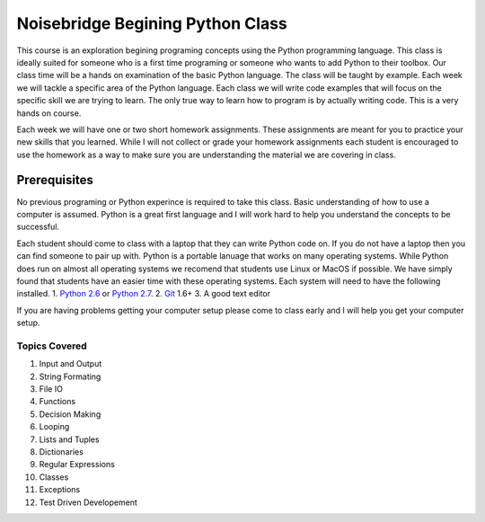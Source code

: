 =================================
Noisebridge Begining Python Class
=================================

This course is an exploration begining programing concepts using the Python programming language. This class is ideally suited for someone who is a first time programing or someone who wants to add Python to their toolbox. Our class time will be a hands on examination of the basic Python language. The class will be taught by example. Each week we will tackle a specific area of the Python language. Each class we will write code examples that will focus on the specific skill we are trying to learn. The only true way to learn how to program is by actually writing code. This is a very hands on course. 

Each week we will have one or two short homework assignments. These assignments are meant for you to practice your new skills that you learned. While I will not collect or grade your homework assignments each student is encouraged to use the homework as a way to make sure you are understanding the material we are covering in class. 


Prerequisites
-------------
No previous programing or Python experince is required to take this class. Basic understanding of how to use a computer is assumed. Python is a great first language and I will work hard to help you understand the concepts to be successful. 

Each student should come to class with a laptop that they can write Python code on. If you do not have a laptop then you can find someone to pair up with. Python is a portable lanuage that works on many operating systems. While Python does run on almost all operating systems we recomend that students use Linux or MacOS if possible. We have simply found that students have an easier time with these operating systems. Each system will need to have the following installed. 
1. `Python 2.6`_ or `Python 2.7`_.
2. Git_ 1.6+
3. A good text editor

If you are having problems getting your computer setup please come to class early and I will help you get your computer setup.

Topics Covered
==============
1. Input and Output
2. String Formating
3. File IO
4. Functions
5. Decision Making
6. Looping
7. Lists and Tuples
8. Dictionaries
9. Regular Expressions
10. Classes
11. Exceptions
12. Test Driven Developement

.. _Python 2.6: http://www.python.org/download/releases/2.6.7/
.. _Python 2.7: http://www.python.org/download/releases/2.7.2/
.. _Git: http://git-scm.com/
